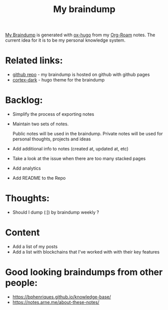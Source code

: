 :PROPERTIES:
:ID:       DA3661CB-35B7-4CB2-B4C9-63505168E5B7
:END:
#+title: My braindump
#+filetags: :notes:braindump:

[[https://braindump.badykov.com/about/][My Braindump]] is generated with [[https://github.com/kaushalmodi/ox-hugo][ox-hugo]] from my [[id:695E8B9A-73D7-4D3F-89F2-5D11D1BA2A61][Org-Roam]] notes. The current idea for it is to be my personal knowledge system.

* Related links:

- [[https://github.com/ayrat555/braindump][github repo]] - my braindump is hosted on github with github pages
- [[https://github.com/ayrat555/cortex-dark][cortex-dark]] - hugo theme for the braindump

* Backlog:

- Simplify the process of exporting notes

- Maintain two sets of notes.

  Public notes will be used in the braindump. Private notes will be used for personal thoughts, projects and ideas

- Add additional info to notes (created at, updated at, etc)

- Take a look at the issue when there are too many stacked pages

- Add analytics

- Add README to the Repo

* Thoughts:

- Should I dump (:]) by braindump weekly ?

* Content

- Add a list of my posts
- Add a list with blockchains that I've worked with with their key features



* Good looking braindumps from other people:

- https://bphenriques.github.io/knowledge-base/
- https://notes.arne.me/about-these-notes/

